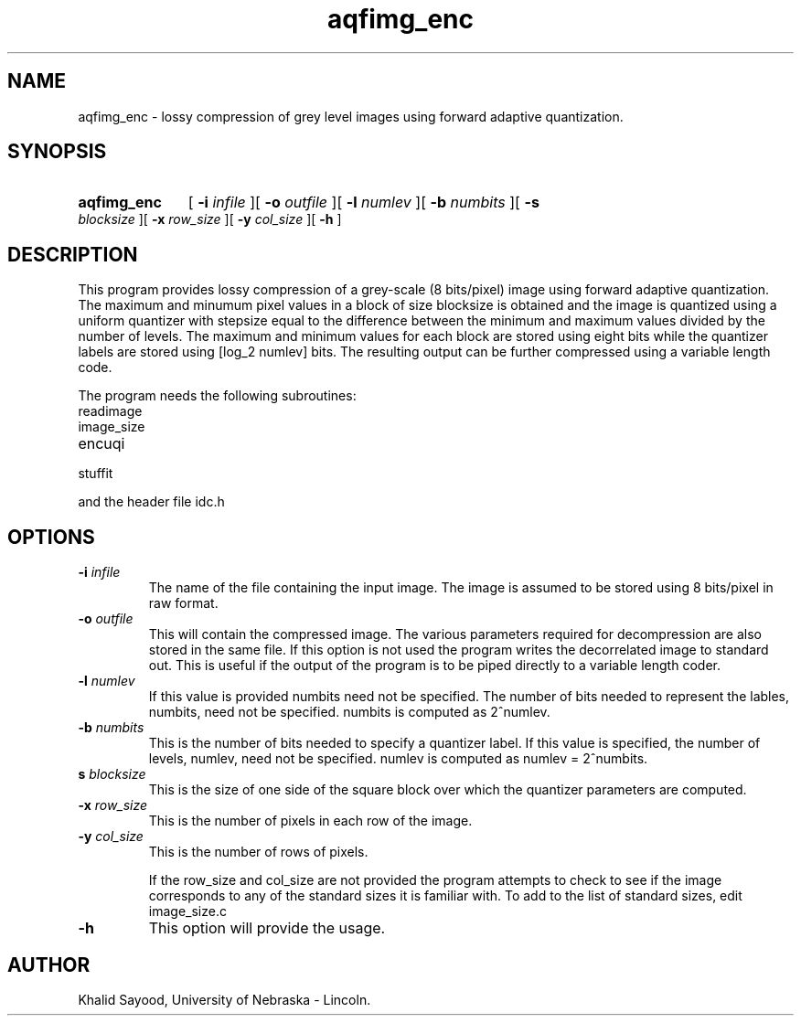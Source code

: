 .TH aqfimg_enc 1
.UC 4
.SH NAME
aqfimg_enc \- lossy compression of grey level images using forward adaptive 
quantization.
.SH SYNOPSIS
.HP
.B aqfimg_enc
[
.BI \-i " infile"
][
.BI \-o " outfile"
][
.BI \-l " numlev"
][
.BI \-b " numbits"
][
.BI \-s " blocksize"
][
.BI \-x " row_size"
][
.BI \-y " col_size"
][
.B \-h
]
.SH DESCRIPTION
This program provides lossy compression of a grey-scale (8 bits/pixel) image
using forward adaptive quantization.  The maximum and minumum pixel values
in a block of size blocksize is obtained and the image is quantized using a 
uniform quantizer with stepsize equal to the difference between the
minimum and maximum values divided by the number of levels.  The maximum and
minimum values for each block are stored using eight bits while the quantizer
labels are stored using [log_2 numlev] bits.  The resulting output can be
further compressed using a variable length code.


The program needs the following subroutines:
.IP readimage
.IP image_size
.IP encuqi
.IP stuffit
.LP
and the header file idc.h

.SH OPTIONS
.TP
.BI \-i " infile"
The name of the file containing the input image.  The image is assumed to be
stored using 8 bits/pixel in raw format.
.TP
.BI \-o " outfile"
This will contain the compressed image.  The various parameters required
for decompression are also stored in the same file.  If this option is not
used the program writes the decorrelated image to standard out.  This is useful
if the output of the program is to be piped directly to a variable length coder.
.TP
.BI \-l " numlev"
If this value is provided
numbits need not be specified.  The number of bits needed to represent the
lables, numbits, need not be specified. numbits is computed as 2^numlev.
.TP
.BI \-b " numbits"
This is the number of bits needed to specify a quantizer label.  If this
value is specified, the number of levels, numlev, need not be specified.
numlev is computed as numlev = 2^numbits.
.TP
.BI\-s " blocksize"
This is the size of one side of the square block over which the quantizer
parameters are computed.
.TP
.BI \-x " row_size"
This is the number of pixels in each row of the image.
.TP
.BI \-y " col_size"
This is the number of rows of pixels.

If the row_size and col_size are not provided the program attempts to check 
to see if the image corresponds to any of the standard sizes it is familiar 
with.  To add to the list of standard sizes, edit image_size.c

.TP
.BI \-h
This option will provide the usage.

.SH AUTHOR
Khalid Sayood, University of Nebraska - Lincoln.


